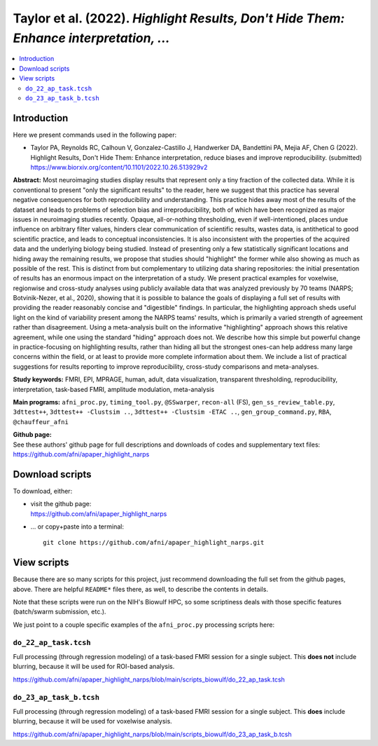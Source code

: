 .. _codex_fmri_2022_TaylorEtal:


**Taylor et al. (2022).** *Highlight Results, Don't Hide Them: Enhance interpretation, ...*
*******************************************************************************************************

.. contents:: :local:

.. highlight:: Tcsh

Introduction
============

Here we present commands used in the following paper:

* | Taylor PA, Reynolds RC, Calhoun V, Gonzalez-Castillo J, Handwerker
    DA, Bandettini PA, Mejia AF, Chen G (2022).  Highlight Results,
    Don't Hide Them: Enhance interpretation, reduce biases and improve
    reproducibility. (submitted)

  | `<https://www.biorxiv.org/content/10.1101/2022.10.26.513929v2>`_

**Abstract:** Most neuroimaging studies display results that represent
only a tiny fraction of the collected data. While it is conventional
to present "only the significant results" to the reader, here we
suggest that this practice has several negative consequences for both
reproducibility and understanding. This practice hides away most of
the results of the dataset and leads to problems of selection bias and
irreproducibility, both of which have been recognized as major issues
in neuroimaging studies recently. Opaque, all-or-nothing thresholding,
even if well-intentioned, places undue influence on arbitrary filter
values, hinders clear communication of scientific results, wastes
data, is antithetical to good scientific practice, and leads to
conceptual inconsistencies. It is also inconsistent with the
properties of the acquired data and the underlying biology being
studied. Instead of presenting only a few statistically significant
locations and hiding away the remaining results, we propose that
studies should "highlight" the former while also showing as much as
possible of the rest. This is distinct from but complementary to
utilizing data sharing repositories: the initial presentation of
results has an enormous impact on the interpretation of a study. We
present practical examples for voxelwise, regionwise and cross-study
analyses using publicly available data that was analyzed previously by
70 teams (NARPS; Botvinik-Nezer, et al., 2020), showing that it is
possible to balance the goals of displaying a full set of results with
providing the reader reasonably concise and "digestible" findings. In
particular, the highlighting approach sheds useful light on the kind
of variability present among the NARPS teams' results, which is
primarily a varied strength of agreement rather than
disagreement. Using a meta-analysis built on the informative
"highlighting" approach shows this relative agreement, while one using
the standard "hiding" approach does not. We describe how this simple
but powerful change in practice-focusing on highlighting results,
rather than hiding all but the strongest ones-can help address many
large concerns within the field, or at least to provide more complete
information about them. We include a list of practical suggestions for
results reporting to improve reproducibility, cross-study comparisons
and meta-analyses.

**Study keywords:** 
FMRI, EPI, MPRAGE, human, adult, data visualization, transparent
thresholding, reproducibility, interpretation, task-based FMRI,
amplitude modulation, meta-analysis


**Main programs:** 
``afni_proc.py``, ``timing_tool.py``, ``@SSwarper``, ``recon-all``
(FS), ``gen_ss_review_table.py``, ``3dttest++``, ``3dttest++ -Clustsim
..``, ``3dttest++ -Clustsim -ETAC ..``, ``gen_group_command.py``,
``RBA``, ``@chauffeur_afni``


| **Github page:**
| See these authors' github page for full descriptions and downloads 
  of codes and supplementary text files:
| `<https://github.com/afni/apaper_highlight_narps>`_

Download scripts
================

To download, either:

* | visit the github page:
  | `<https://github.com/afni/apaper_highlight_narps>`_

* \.\.\. or copy+paste into a terminal::

    git clone https://github.com/afni/apaper_highlight_narps.git

View scripts
============

Because there are so many scripts for this project, just recommend
downloading the full set from the github pages, above.  There are
helpful ``README*`` files there, as well, to describe the contents in
details.

Note that these scripts were run on the NIH's Biowulf HPC, so
some scriptiness deals with those specific features (batch/swarm
submission, etc.).

We just point to a couple specific examples of the ``afni_proc.py``
processing scripts here:

``do_22_ap_task.tcsh``
-------------------------------------------

Full processing (through regression modeling) of a task-based FMRI
session for a single subject.  This **does not** include blurring,
because it will be used for ROI-based analysis.

`<https://github.com/afni/apaper_highlight_narps/blob/main/scripts_biowulf/do_22_ap_task.tcsh>`_

``do_23_ap_task_b.tcsh``
-------------------------------------------

Full processing (through regression modeling) of a task-based FMRI
session for a single subject.  This **does** include blurring, because
it will be used for voxelwise analysis.

`<https://github.com/afni/apaper_highlight_narps/blob/main/scripts_biowulf/do_23_ap_task_b.tcsh>`_

